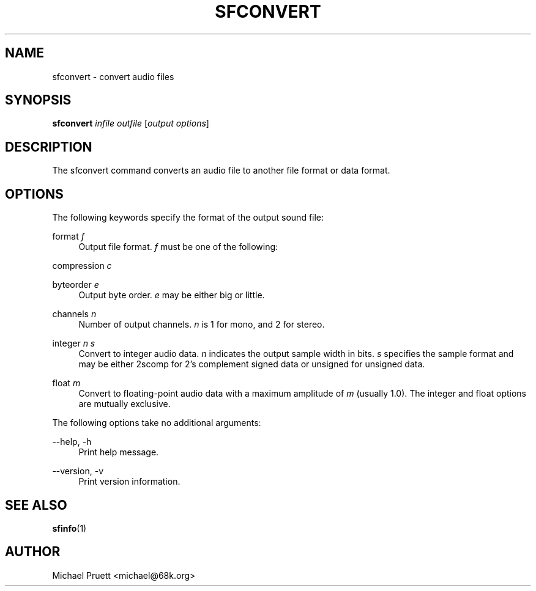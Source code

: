 '\" t
.\"     Title: sfconvert
.\"    Author: [see the "AUTHOR" section]
.\" Generator: DocBook XSL Stylesheets v1.76.1 <http://docbook.sf.net/>
.\"      Date: 03/06/2013
.\"    Manual: \ \&
.\"    Source: Audio File Library 0.3.6
.\"  Language: English
.\"
.TH "SFCONVERT" "1" "03/06/2013" "Audio File Library 0\&.3\&.6" "\ \&"
.\" -----------------------------------------------------------------
.\" * Define some portability stuff
.\" -----------------------------------------------------------------
.\" ~~~~~~~~~~~~~~~~~~~~~~~~~~~~~~~~~~~~~~~~~~~~~~~~~~~~~~~~~~~~~~~~~
.\" http://bugs.debian.org/507673
.\" http://lists.gnu.org/archive/html/groff/2009-02/msg00013.html
.\" ~~~~~~~~~~~~~~~~~~~~~~~~~~~~~~~~~~~~~~~~~~~~~~~~~~~~~~~~~~~~~~~~~
.ie \n(.g .ds Aq \(aq
.el       .ds Aq '
.\" -----------------------------------------------------------------
.\" * set default formatting
.\" -----------------------------------------------------------------
.\" disable hyphenation
.nh
.\" disable justification (adjust text to left margin only)
.ad l
.\" -----------------------------------------------------------------
.\" * MAIN CONTENT STARTS HERE *
.\" -----------------------------------------------------------------
.SH "NAME"
sfconvert \- convert audio files
.SH "SYNOPSIS"
.sp
\fBsfconvert\fR \fIinfile\fR \fIoutfile\fR [\fIoutput options\fR]
.SH "DESCRIPTION"
.sp
The sfconvert command converts an audio file to another file format or data format\&.
.SH "OPTIONS"
.sp
The following keywords specify the format of the output sound file:
.PP
format \fIf\fR
.RS 4
Output file format\&.
\fIf\fR
must be one of the following:
.TS
tab(:);
lt lt
lt lt
lt lt
lt lt
lt lt
lt lt
lt lt
lt lt
lt lt
lt lt.
T{
aiff
T}:T{
Audio Interchange File Format
T}
T{
aifc
T}:T{
AIFF\-C
T}
T{
next
T}:T{
NeXT/Sun \&.snd/\&.au Format
T}
T{
wave
T}:T{
MS RIFF WAVE
T}
T{
bicsf
T}:T{
Berkeley/IRCAM/CARL Sound File Format
T}
T{
smp
T}:T{
Sample Vision Format
T}
T{
voc
T}:T{
Creative Voice File Format
T}
T{
nist
T}:T{
NIST SPHERE Format
T}
T{
caf
T}:T{
Core Audio Format
T}
T{
flac
T}:T{
FLAC
T}
.TE
.sp 1
.RE
.PP
compression \fIc\fR
.RS 4
.TS
tab(:);
lt lt
lt lt
lt lt
lt lt
lt lt
lt lt.
T{
ulaw
T}:T{
G\&.711 mu\-law
T}
T{
alaw
T}:T{
G\&.711 A\-law
T}
T{
ima
T}:T{
IMA ADPCM
T}
T{
msadpcm
T}:T{
Microsoft ADPCM
T}
T{
flac
T}:T{
FLAC
T}
T{
alac
T}:T{
Apple Lossless Audio Codec
T}
.TE
.sp 1
.RE
.PP
byteorder \fIe\fR
.RS 4
Output byte order\&.
\fIe\fR
may be either
big
or
little\&.
.RE
.PP
channels \fIn\fR
.RS 4
Number of output channels\&.
\fIn\fR
is 1 for mono, and 2 for stereo\&.
.RE
.PP
integer \fIn\fR \fIs\fR
.RS 4
Convert to integer audio data\&.
\fIn\fR
indicates the output sample width in bits\&.
\fIs\fR
specifies the sample format and may be either
2scomp
for 2\(cqs complement signed data or
unsigned
for unsigned data\&.
.RE
.PP
float \fIm\fR
.RS 4
Convert to floating\-point audio data with a maximum amplitude of
\fIm\fR
(usually
1\&.0)\&. The
integer
and
float
options are mutually exclusive\&.
.RE
.sp
The following options take no additional arguments:
.PP
\-\-help, \-h
.RS 4
Print help message\&.
.RE
.PP
\-\-version, \-v
.RS 4
Print version information\&.
.RE
.SH "SEE ALSO"
.sp
\fBsfinfo\fR(1)
.SH "AUTHOR"
.sp
Michael Pruett <michael@68k\&.org>
